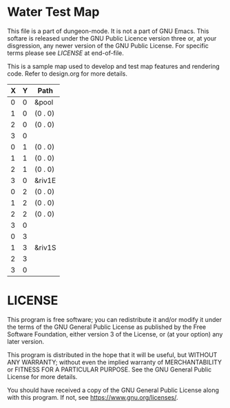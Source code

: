 * Water Test Map
:PROPERTIES:
  :NAME: water-test-map-level
  :ETL: cell
:END:

This file is a part of dungeon-mode.  It is not a part of GNU Emacs.
This softare is released under the GNU Public Licence version three
or, at your disgression, any newer version of the GNU Public
License.  For specific terms please see [[LICENSE]] at end-of-file.

#+NAME:water-test-map-level

This is a sample map used to develop and test map features and rendering code.
Refer to design.org for more details.

| X | Y | Path    |
|---+---+---------|
| 0 | 0 | &pool   |
| 1 | 0 | (0 . 0) |
| 2 | 0 | (0 . 0) |
| 3 | 0 |         |
|---+---+---------|
| 0 | 1 | (0 . 0) |
| 1 | 1 | (0 . 0) |
| 2 | 1 | (0 . 0) |
| 3 | 0 | &riv1E  |
|---+---+---------|
| 0 | 2 | (0 . 0) |
| 1 | 2 | (0 . 0) |
| 2 | 2 | (0 . 0) |
| 3 | 0 |         |
|---+---+---------|
| 0 | 3 |         |
| 1 | 3 | &riv1S  |
| 2 | 3 |         |
| 3 | 0 |         |

* LICENSE

This program is free software; you can redistribute it and/or modify
it under the terms of the GNU General Public License as published by
the Free Software Foundation, either version 3 of the License, or
(at your option) any later version.

This program is distributed in the hope that it will be useful,
but WITHOUT ANY WARRANTY; without even the implied warranty of
MERCHANTABILITY or FITNESS FOR A PARTICULAR PURPOSE.  See the
GNU General Public License for more details.

You should have received a copy of the GNU General Public License
along with this program.  If not, see <https://www.gnu.org/licenses/>.
